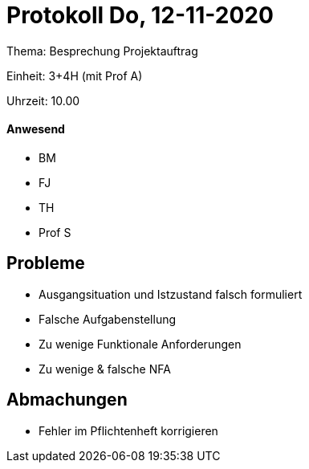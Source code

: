 = Protokoll Do, 12-11-2020

Thema: Besprechung Projektauftrag

Einheit: 3+4H (mit Prof A)

Uhrzeit: 10.00

==== Anwesend

* BM
* FJ
* TH
* Prof S

== Probleme

* Ausgangsituation und Istzustand falsch formuliert
* Falsche Aufgabenstellung
* Zu wenige Funktionale Anforderungen
* Zu wenige & falsche NFA

== Abmachungen
* Fehler im Pflichtenheft korrigieren

